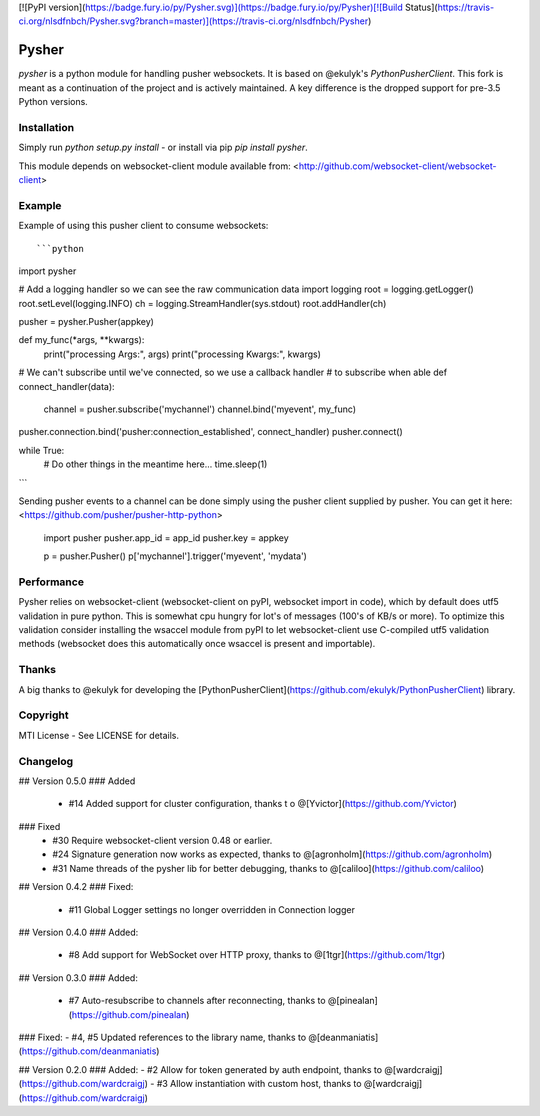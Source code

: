 [![PyPI version](https://badge.fury.io/py/Pysher.svg)](https://badge.fury.io/py/Pysher)[![Build Status](https://travis-ci.org/nlsdfnbch/Pysher.svg?branch=master)](https://travis-ci.org/nlsdfnbch/Pysher)

Pysher
=============

`pysher` is a python module for handling pusher websockets. It is based on @ekulyk's `PythonPusherClient`. This fork is meant as 
a continuation of the project and is actively maintained. A key difference is the dropped support for pre-3.5 Python versions.

Installation
------------

Simply run `python setup.py install` - or install via pip `pip install pysher`.

This module depends on websocket-client module available from: <http://github.com/websocket-client/websocket-client>

Example
-------

Example of using this pusher client to consume websockets::

```python
import pysher

# Add a logging handler so we can see the raw communication data
import logging
root = logging.getLogger()
root.setLevel(logging.INFO)
ch = logging.StreamHandler(sys.stdout)
root.addHandler(ch)

pusher = pysher.Pusher(appkey)

def  my_func(*args, **kwargs):
    print("processing Args:", args)
    print("processing Kwargs:", kwargs)

# We can't subscribe until we've connected, so we use a callback handler
# to subscribe when able
def connect_handler(data):
    channel = pusher.subscribe('mychannel')
    channel.bind('myevent', my_func)

pusher.connection.bind('pusher:connection_established', connect_handler)
pusher.connect()

while True:
    # Do other things in the meantime here...
    time.sleep(1)
```

Sending pusher events to a channel can be done simply using the pusher client supplied by pusher.  You can get it here: <https://github.com/pusher/pusher-http-python>

    import pusher
    pusher.app_id = app_id
    pusher.key = appkey

    p = pusher.Pusher()
    p['mychannel'].trigger('myevent', 'mydata')

Performance
------
Pysher relies on websocket-client (websocket-client on pyPI, websocket import in code), which by default does utf5 validation in pure python. This is somewhat cpu hungry for lot's of messages (100's of KB/s or more). To optimize this validation consider installing the wsaccel module from pyPI to let websocket-client use C-compiled utf5 validation methods (websocket does this automatically once wsaccel is present and importable).

Thanks
------
A big thanks to @ekulyk for developing the [PythonPusherClient](https://github.com/ekulyk/PythonPusherClient) library.


Copyright
---------

MTI License - See LICENSE for details.

Changelog
---------

## Version 0.5.0
### Added
 - #14 Added support for cluster configuration, thanks t o @[Yvictor](https://github.com/Yvictor)

### Fixed
 - #30 Require websocket-client version 0.48 or earlier.
 - #24 Signature generation now works as expected, thanks to @[agronholm](https://github.com/agronholm)
 - #31 Name threads of the pysher lib for better debugging, thanks to @[caliloo](https://github.com/caliloo)

## Version 0.4.2
### Fixed:
 - #11 Global Logger settings no longer overridden in Connection logger

## Version 0.4.0
### Added:
 - #8 Add support for WebSocket over HTTP proxy, thanks to @[1tgr](https://github.com/1tgr)

## Version 0.3.0
### Added:
 - #7 Auto-resubscribe to channels after reconnecting, thanks to @[pinealan](https://github.com/pinealan)

### Fixed:
- #4, #5 Updated references to the library name, thanks to @[deanmaniatis](https://github.com/deanmaniatis)

## Version 0.2.0  
### Added:
- #2 Allow for token generated by auth endpoint, thanks to @[wardcraigj](https://github.com/wardcraigj)
- #3 Allow instantiation with custom host, thanks to @[wardcraigj](https://github.com/wardcraigj)


